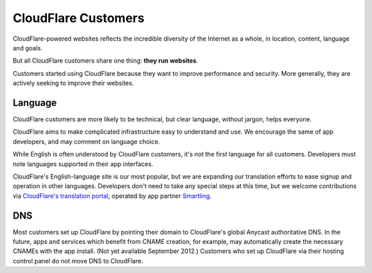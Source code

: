 CloudFlare Customers
====================

CloudFlare-powered websites reflects the incredible diversity of the Internet as a whole, in location, content, language and goals.

But all CloudFlare customers share one thing: **they run websites**.

Customers started using CloudFlare because they want to improve performance and security. More generally, they are actively seeking to improve their websites.

Language
--------
CloudFlare customers are more likely to be technical, but clear language, without jargon, helps everyone.

CloudFlare aims to make complicated infrastructure easy to understand and use. We encourage the same of app developers, and may comment on language choice.

While English is often understood by CloudFlare customers, it's not the first language for all customers. Developers must note languages supported in their app interfaces.

CloudFlare's English-language site is our most popular, but we are  expanding our translation efforts to ease signup and operation in other languages. Developers don't need to take any special steps at this time, but we welcome contributions via `CloudFlare's translation portal <http://translate.cloudflare.com>`_, operated by app partner `Smartling <https://www.cloudflare.com/apps/smartling>`_.

DNS
---
Most customers set up CloudFlare by pointing their domain to CloudFlare's global Anycast authoritative DNS. In the future, apps and services which benefit from CNAME creation, for example, may automatically create the necessary CNAMEs with the app install. (Not yet available September 2012.) Customers who set up CloudFlare via their hosting control panel do not move DNS to CloudFlare.
